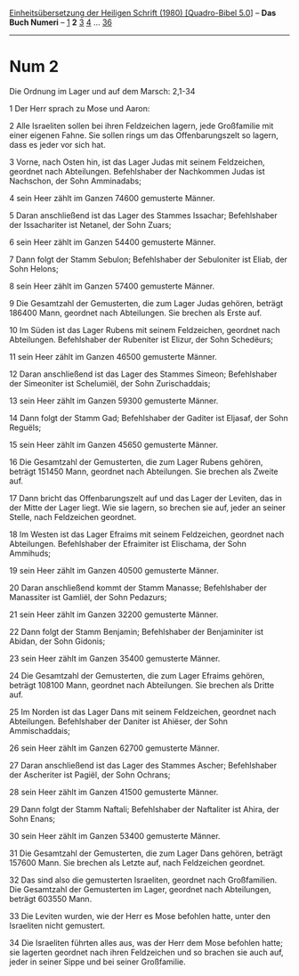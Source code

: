 :PROPERTIES:
:ID:       30e45d24-1525-419e-a810-9ead514e6ca4
:END:
<<navbar>>
[[../index.html][Einheitsübersetzung der Heiligen Schrift (1980)
[Quadro-Bibel 5.0]]] -- *Das Buch Numeri* -- [[file:Num_1.html][1]] *2*
[[file:Num_3.html][3]] [[file:Num_4.html][4]] ...
[[file:Num_36.html][36]]

--------------

* Num 2
  :PROPERTIES:
  :CUSTOM_ID: num-2
  :END:

<<verses>>

<<v1>>
**** Die Ordnung im Lager und auf dem Marsch: 2,1-34
     :PROPERTIES:
     :CUSTOM_ID: die-ordnung-im-lager-und-auf-dem-marsch-21-34
     :END:
1 Der Herr sprach zu Mose und Aaron:

<<v2>>
2 Alle Israeliten sollen bei ihren Feldzeichen lagern, jede Großfamilie
mit einer eigenen Fahne. Sie sollen rings um das Offenbarungszelt so
lagern, dass es jeder vor sich hat.

<<v3>>
3 Vorne, nach Osten hin, ist das Lager Judas mit seinem Feldzeichen,
geordnet nach Abteilungen. Befehlshaber der Nachkommen Judas ist
Nachschon, der Sohn Amminadabs;

<<v4>>
4 sein Heer zählt im Ganzen 74600 gemusterte Männer.

<<v5>>
5 Daran anschließend ist das Lager des Stammes Issachar; Befehlshaber
der Issachariter ist Netanel, der Sohn Zuars;

<<v6>>
6 sein Heer zählt im Ganzen 54400 gemusterte Männer.

<<v7>>
7 Dann folgt der Stamm Sebulon; Befehlshaber der Sebuloniter ist Eliab,
der Sohn Helons;

<<v8>>
8 sein Heer zählt im Ganzen 57400 gemusterte Männer.

<<v9>>
9 Die Gesamtzahl der Gemusterten, die zum Lager Judas gehören, beträgt
186400 Mann, geordnet nach Abteilungen. Sie brechen als Erste auf.

<<v10>>
10 Im Süden ist das Lager Rubens mit seinem Feldzeichen, geordnet nach
Abteilungen. Befehlshaber der Rubeniter ist Elizur, der Sohn Schedëurs;

<<v11>>
11 sein Heer zählt im Ganzen 46500 gemusterte Männer.

<<v12>>
12 Daran anschließend ist das Lager des Stammes Simeon; Befehlshaber der
Simeoniter ist Schelumiël, der Sohn Zurischaddais;

<<v13>>
13 sein Heer zählt im Ganzen 59300 gemusterte Männer.

<<v14>>
14 Dann folgt der Stamm Gad; Befehlshaber der Gaditer ist Eljasaf, der
Sohn Reguëls;

<<v15>>
15 sein Heer zählt im Ganzen 45650 gemusterte Männer.

<<v16>>
16 Die Gesamtzahl der Gemusterten, die zum Lager Rubens gehören, beträgt
151450 Mann, geordnet nach Abteilungen. Sie brechen als Zweite auf.

<<v17>>
17 Dann bricht das Offenbarungszelt auf und das Lager der Leviten, das
in der Mitte der Lager liegt. Wie sie lagern, so brechen sie auf, jeder
an seiner Stelle, nach Feldzeichen geordnet.

<<v18>>
18 Im Westen ist das Lager Efraims mit seinem Feldzeichen, geordnet nach
Abteilungen. Befehlshaber der Efraimiter ist Elischama, der Sohn
Ammihuds;

<<v19>>
19 sein Heer zählt im Ganzen 40500 gemusterte Männer.

<<v20>>
20 Daran anschließend kommt der Stamm Manasse; Befehlshaber der
Manassiter ist Gamliël, der Sohn Pedazurs;

<<v21>>
21 sein Heer zählt im Ganzen 32200 gemusterte Männer.

<<v22>>
22 Dann folgt der Stamm Benjamin; Befehlshaber der Benjaminiter ist
Abidan, der Sohn Gidonis;

<<v23>>
23 sein Heer zählt im Ganzen 35400 gemusterte Männer.

<<v24>>
24 Die Gesamtzahl der Gemusterten, die zum Lager Efraims gehören,
beträgt 108100 Mann, geordnet nach Abteilungen. Sie brechen als Dritte
auf.

<<v25>>
25 Im Norden ist das Lager Dans mit seinem Feldzeichen, geordnet nach
Abteilungen. Befehlshaber der Daniter ist Ahiëser, der Sohn
Ammischaddais;

<<v26>>
26 sein Heer zählt im Ganzen 62700 gemusterte Männer.

<<v27>>
27 Daran anschließend ist das Lager des Stammes Ascher; Befehlshaber der
Ascheriter ist Pagiël, der Sohn Ochrans;

<<v28>>
28 sein Heer zählt im Ganzen 41500 gemusterte Männer.

<<v29>>
29 Dann folgt der Stamm Naftali; Befehlshaber der Naftaliter ist Ahira,
der Sohn Enans;

<<v30>>
30 sein Heer zählt im Ganzen 53400 gemusterte Männer.

<<v31>>
31 Die Gesamtzahl der Gemusterten, die zum Lager Dans gehören, beträgt
157600 Mann. Sie brechen als Letzte auf, nach Feldzeichen geordnet.

<<v32>>
32 Das sind also die gemusterten Israeliten, geordnet nach Großfamilien.
Die Gesamtzahl der Gemusterten im Lager, geordnet nach Abteilungen,
beträgt 603550 Mann.

<<v33>>
33 Die Leviten wurden, wie der Herr es Mose befohlen hatte, unter den
Israeliten nicht gemustert.

<<v34>>
34 Die Israeliten führten alles aus, was der Herr dem Mose befohlen
hatte; sie lagerten geordnet nach ihren Feldzeichen und so brachen sie
auch auf, jeder in seiner Sippe und bei seiner Großfamilie.\\
\\
